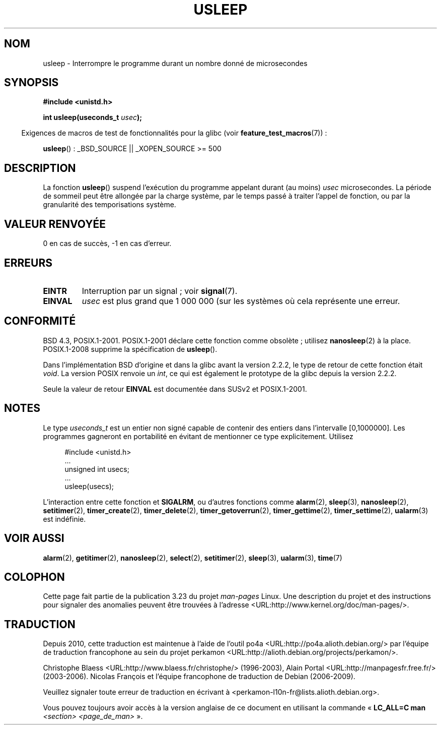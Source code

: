 .\" Copyright 1993 David Metcalfe (david@prism.demon.co.uk)
.\"
.\" Permission is granted to make and distribute verbatim copies of this
.\" manual provided the copyright notice and this permission notice are
.\" preserved on all copies.
.\"
.\" Permission is granted to copy and distribute modified versions of this
.\" manual under the conditions for verbatim copying, provided that the
.\" entire resulting derived work is distributed under the terms of a
.\" permission notice identical to this one.
.\"
.\" Since the Linux kernel and libraries are constantly changing, this
.\" manual page may be incorrect or out-of-date.  The author(s) assume no
.\" responsibility for errors or omissions, or for damages resulting from
.\" the use of the information contained herein.  The author(s) may not
.\" have taken the same level of care in the production of this manual,
.\" which is licensed free of charge, as they might when working
.\" professionally.
.\"
.\" Formatted or processed versions of this manual, if unaccompanied by
.\" the source, must acknowledge the copyright and authors of this work.
.\"
.\" References consulted:
.\"     Linux libc source code
.\"     Lewine's _POSIX Programmer's Guide_ (O'Reilly & Associates, 1991)
.\"     386BSD man pages
.\" Modified 1993-07-24 by Rik Faith (faith@cs.unc.edu)
.\" Modified 2001-04-01 by aeb
.\" Modified 2003-07-23 by aeb
.\"
.\"*******************************************************************
.\"
.\" This file was generated with po4a. Translate the source file.
.\"
.\"*******************************************************************
.TH USLEEP 3 "26 juillet 2007" "" "Manuel du programmeur Linux"
.SH NOM
usleep \- Interrompre le programme durant un nombre donné de microsecondes
.SH SYNOPSIS
.nf
\fB#include <unistd.h>\fP
.sp
\fBint usleep(useconds_t \fP\fIusec\fP\fB);\fP
.fi
.sp
.in -4n
Exigences de macros de test de fonctionnalités pour la glibc (voir
\fBfeature_test_macros\fP(7))\ :
.in
.sp
\fBusleep\fP()\ : _BSD_SOURCE || _XOPEN_SOURCE\ >=\ 500
.SH DESCRIPTION
La fonction \fBusleep\fP() suspend l'exécution du programme appelant durant (au
moins) \fIusec\fP microsecondes. La période de sommeil peut être allongée par
la charge système, par le temps passé à traiter l'appel de fonction, ou par
la granularité des temporisations système.
.SH "VALEUR RENVOYÉE"
0 en cas de succès, \-1 en cas d'erreur.
.SH ERREURS
.TP 
\fBEINTR\fP
Interruption par un signal\ ; voir \fBsignal\fP(7).
.TP 
\fBEINVAL\fP
\fIusec\fP est plus grand que 1\ 000\ 000 (sur les systèmes où cela représente
une erreur.
.SH CONFORMITÉ
BSD\ 4.3, POSIX.1\-2001. POSIX.1\-2001 déclare cette fonction comme obsolète\ ;
utilisez \fBnanosleep\fP(2) à la place. POSIX.1\-2008 supprime la spécification
de \fBusleep\fP().

Dans l'implémentation BSD d'origine et dans la glibc avant la version 2.2.2,
le type de retour de cette fonction était \fIvoid\fP. La version POSIX renvoie
un \fIint\fP, ce qui est également le prototype de la glibc depuis la version
2.2.2.

Seule la valeur de retour \fBEINVAL\fP est documentée dans SUSv2 et
POSIX.1\-2001.
.SH NOTES
Le type \fIuseconds_t\fP est un entier non signé capable de contenir des
entiers dans l'intervalle [0,1000000]. Les programmes gagneront en
portabilité en évitant de mentionner ce type explicitement. Utilisez
.in +4n
.nf
.sp
#include <unistd.h>
\&...
    unsigned int usecs;
\&...
    usleep(usecs);
.fi
.in
.LP
L'interaction entre cette fonction et \fBSIGALRM\fP, ou d'autres fonctions
comme \fBalarm\fP(2), \fBsleep\fP(3), \fBnanosleep\fP(2), \fBsetitimer\fP(2),
\fBtimer_create\fP(2), \fBtimer_delete\fP(2), \fBtimer_getoverrun\fP(2),
\fBtimer_gettime\fP(2), \fBtimer_settime\fP(2), \fBualarm\fP(3) est indéfinie.
.SH "VOIR AUSSI"
\fBalarm\fP(2), \fBgetitimer\fP(2), \fBnanosleep\fP(2), \fBselect\fP(2),
\fBsetitimer\fP(2), \fBsleep\fP(3), \fBualarm\fP(3), \fBtime\fP(7)
.SH COLOPHON
Cette page fait partie de la publication 3.23 du projet \fIman\-pages\fP
Linux. Une description du projet et des instructions pour signaler des
anomalies peuvent être trouvées à l'adresse
<URL:http://www.kernel.org/doc/man\-pages/>.
.SH TRADUCTION
Depuis 2010, cette traduction est maintenue à l'aide de l'outil
po4a <URL:http://po4a.alioth.debian.org/> par l'équipe de
traduction francophone au sein du projet perkamon
<URL:http://alioth.debian.org/projects/perkamon/>.
.PP
Christophe Blaess <URL:http://www.blaess.fr/christophe/> (1996-2003),
Alain Portal <URL:http://manpagesfr.free.fr/> (2003-2006).
Nicolas François et l'équipe francophone de traduction de Debian\ (2006-2009).
.PP
Veuillez signaler toute erreur de traduction en écrivant à
<perkamon\-l10n\-fr@lists.alioth.debian.org>.
.PP
Vous pouvez toujours avoir accès à la version anglaise de ce document en
utilisant la commande
«\ \fBLC_ALL=C\ man\fR \fI<section>\fR\ \fI<page_de_man>\fR\ ».
